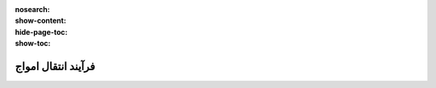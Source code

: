 :nosearch:
:show-content:
:hide-page-toc:
:show-toc:


=================================
فرآیند انتقال امواج
=================================
